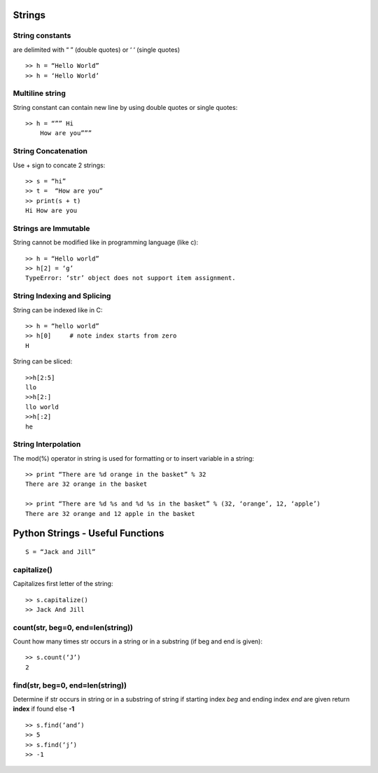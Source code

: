 =======
Strings
=======

String constants
----------------
are delimited with “ ” (double quotes) or ‘ ‘ (single quotes) ::

    >> h = “Hello World”
    >> h = ‘Hello World’

Multiline string
----------------
String constant can contain new line by using double quotes or single quotes::

    >> h = “”” Hi
        How are you”””

String Concatenation
--------------------
Use + sign to concate 2 strings::

    >> s = “hi”
    >> t =  “How are you”
    >> print(s + t)
    Hi How are you


Strings are Immutable
---------------------

String cannot be modified like in programming language (like c)::

    >> h = “Hello world”
    >> h[2] = ‘g’
    TypeError: ‘str’ object does not support item assignment.

String Indexing and Splicing
----------------------------

String can be indexed like in C::

    >> h = “hello world”
    >> h[0]  	# note index starts from zero
    H

String can be sliced::

    >>h[2:5]
    llo
    >>h[2:]
    llo world
    >>h[:2]
    he

String Interpolation
--------------------

The mod(%) operator in string is used for formatting or to insert variable in a string::

    >> print “There are %d orange in the basket” % 32
    There are 32 orange in the basket

    >> print “There are %d %s and %d %s in the basket” % (32, ‘orange’, 12, ‘apple’)
    There are 32 orange and 12 apple in the basket

=================================
Python Strings - Useful Functions
=================================

::

    S = “Jack and Jill”

capitalize()
------------

Capitalizes first letter of the string::

    >> s.capitalize()
    >> Jack And Jill

count(str, beg=0, end=len(string))
----------------------------------

Count how many times str occurs in a string or in a substring (if beg and end is given)::

    >> s.count(‘J’) 
    2

find(str, beg=0, end=len(string))
---------------------------------

Determine if str occurs in string or in a substring of string 
if starting index *beg* and ending index *end* are given return **index** if found else **-1**
::

    >> s.find(‘and’)
    >> 5
    >> s.find(‘j’)
    >> -1


